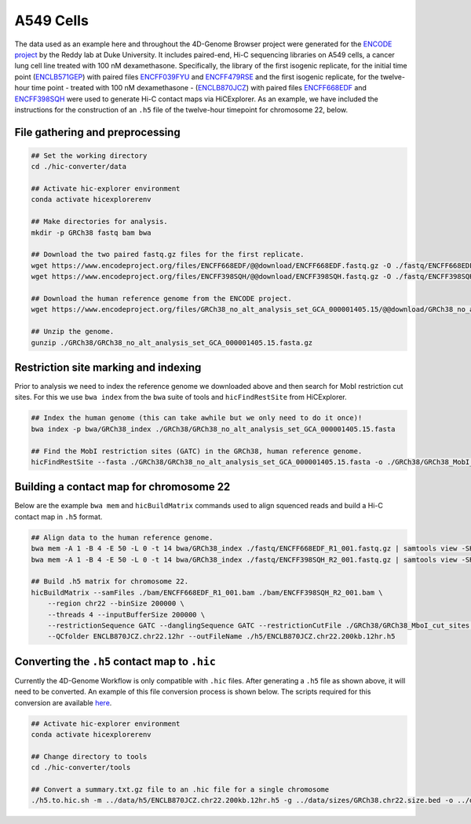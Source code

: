 A549 Cells 
==========

The data used as an example here and throughout the 4D-Genome Browser project were generated for the `ENCODE project <https://www.encodeproject.org>`_ by the Reddy lab at Duke University. 
It includes paired-end, Hi-C sequencing libraries on A549 cells, a cancer lung cell line treated with 100 nM dexamethasone. 
Specifically, the library of the first isogenic replicate, for the initial time point (`ENCLB571GEP <https://www.encodeproject.org/experiments/ENCSR662QKG/>`_) with paired files `ENCFF039FYU <https://www.encodeproject.org/files/ENCFF039FYU/>`_ and `ENCFF479RSE <https://www.encodeproject.org/files/ENCFF479RSE/>`_ and the first isogenic replicate, for the twelve-hour time point - treated with 100 nM dexamethasone - (`ENCLB870JCZ <https://www.encodeproject.org/experiments/ENCSR499RVD/>`_) 
with paired files `ENCFF668EDF <https://www.encodeproject.org/files/ENCFF668EDF/>`_ and `ENCFF398SQH <https://www.encodeproject.org/files/ENCFF398SQH/>`_ were used to generate Hi-C contact maps via HiCExplorer. 
As an example, we have included the instructions for the construction of an ``.h5`` file of the twelve-hour timepoint for chromosome 22, below.

File gathering and preprocessing
--------------------------------

.. code-block::

    ## Set the working directory
    cd ./hic-converter/data

    ## Activate hic-explorer environment
    conda activate hicexplorerenv

    ## Make directories for analysis.
    mkdir -p GRCh38 fastq bam bwa

    ## Download the two paired fastq.gz files for the first replicate.
    wget https://www.encodeproject.org/files/ENCFF668EDF/@@download/ENCFF668EDF.fastq.gz -O ./fastq/ENCFF668EDF_R1_001.fastq.gz
    wget https://www.encodeproject.org/files/ENCFF398SQH/@@download/ENCFF398SQH.fastq.gz -O ./fastq/ENCFF398SQH_R2_001.fastq.gz

    ## Download the human reference genome from the ENCODE project.
    wget https://www.encodeproject.org/files/GRCh38_no_alt_analysis_set_GCA_000001405.15/@@download/GRCh38_no_alt_analysis_set_GCA_000001405.15.fasta.gz -O ./GRCh38/GRCh38_no_alt_analysis_set_GCA_000001405.15.fasta.gz

    ## Unzip the genome.
    gunzip ./GRCh38/GRCh38_no_alt_analysis_set_GCA_000001405.15.fasta.gz

Restriction site marking and indexing
------------------------------------

Prior to analysis we need to index the reference genome we downloaded above and then search for MobI restriction cut sites. 
For this we use ``bwa index`` from the ``bwa`` suite of tools and ``hicFindRestSite`` from HiCExplorer. 

.. code-block::

    ## Index the human genome (this can take awhile but we only need to do it once)!
    bwa index -p bwa/GRCh38_index ./GRCh38/GRCh38_no_alt_analysis_set_GCA_000001405.15.fasta 

    ## Find the MobI restriction sites (GATC) in the GRCh38, human reference genome.
    hicFindRestSite --fasta ./GRCh38/GRCh38_no_alt_analysis_set_GCA_000001405.15.fasta -o ./GRCh38/GRCh38_MobI_cut_sites.bed --searchPattern GATC

Building a contact map for chromosome 22
----------------------------------------

Below are the example ``bwa mem`` and ``hicBuildMatrix`` commands used to align squenced reads and build a Hi-C contact map in ``.h5`` format. 

.. code-block::

    ## Align data to the human reference genome. 
    bwa mem -A 1 -B 4 -E 50 -L 0 -t 14 bwa/GRCh38_index ./fastq/ENCFF668EDF_R1_001.fastq.gz | samtools view -SHb - > ./bam/ENCFF668EDF_R1_001.bam
    bwa mem -A 1 -B 4 -E 50 -L 0 -t 14 bwa/GRCh38_index ./fastq/ENCFF398SQH_R2_001.fastq.gz | samtools view -SHb - > ./bam/ENCFF398SQH_R2_001.bam

    ## Build .h5 matrix for chromosome 22.
    hicBuildMatrix --samFiles ./bam/ENCFF668EDF_R1_001.bam ./bam/ENCFF398SQH_R2_001.bam \
        --region chr22 --binSize 200000 \
        --threads 4 --inputBufferSize 200000 \
        --restrictionSequence GATC --danglingSequence GATC --restrictionCutFile ./GRCh38/GRCh38_MboI_cut_sites.bed \
        --QCfolder ENCLB870JCZ.chr22.12hr --outFileName ./h5/ENCLB870JCZ.chr22.200kb.12hr.h5

Converting the ``.h5`` contact map to ``.hic``
----------------------------------------------

Currently the 4D-Genome Workflow is only compatible with ``.hic`` files. 
After generating a ``.h5`` file as shown above, it will need to be converted. 
An example of this file conversion process is shown below. 
The scripts required for this conversion are available `here <https://github.com/4DGB/hic-converter>`_.

.. code-block::

    ## Activate hic-explorer environment
    conda activate hicexplorerenv

    ## Change directory to tools
    cd ./hic-converter/tools

    ## Convert a summary.txt.gz file to an .hic file for a single chromosome
    ./h5.to.hic.sh -m ../data/h5/ENCLB870JCZ.chr22.200kb.12hr.h5 -g ../data/sizes/GRCh38.chr22.size.bed -o ../data/hic/ENCLB870JCZ.chr22.200kb.12hr.hic
     